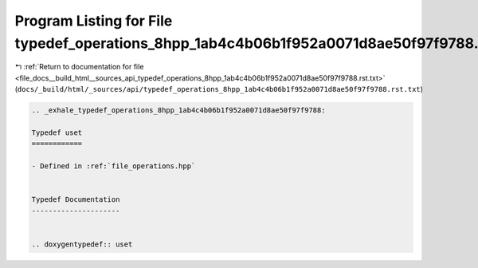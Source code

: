 
.. _program_listing_file_docs__build_html__sources_api_typedef_operations_8hpp_1ab4c4b06b1f952a0071d8ae50f97f9788.rst.txt:

Program Listing for File typedef_operations_8hpp_1ab4c4b06b1f952a0071d8ae50f97f9788.rst.txt
===========================================================================================

|exhale_lsh| :ref:`Return to documentation for file <file_docs__build_html__sources_api_typedef_operations_8hpp_1ab4c4b06b1f952a0071d8ae50f97f9788.rst.txt>` (``docs/_build/html/_sources/api/typedef_operations_8hpp_1ab4c4b06b1f952a0071d8ae50f97f9788.rst.txt``)

.. |exhale_lsh| unicode:: U+021B0 .. UPWARDS ARROW WITH TIP LEFTWARDS

.. code-block:: cpp

   .. _exhale_typedef_operations_8hpp_1ab4c4b06b1f952a0071d8ae50f97f9788:
   
   Typedef uset
   ============
   
   - Defined in :ref:`file_operations.hpp`
   
   
   Typedef Documentation
   ---------------------
   
   
   .. doxygentypedef:: uset
